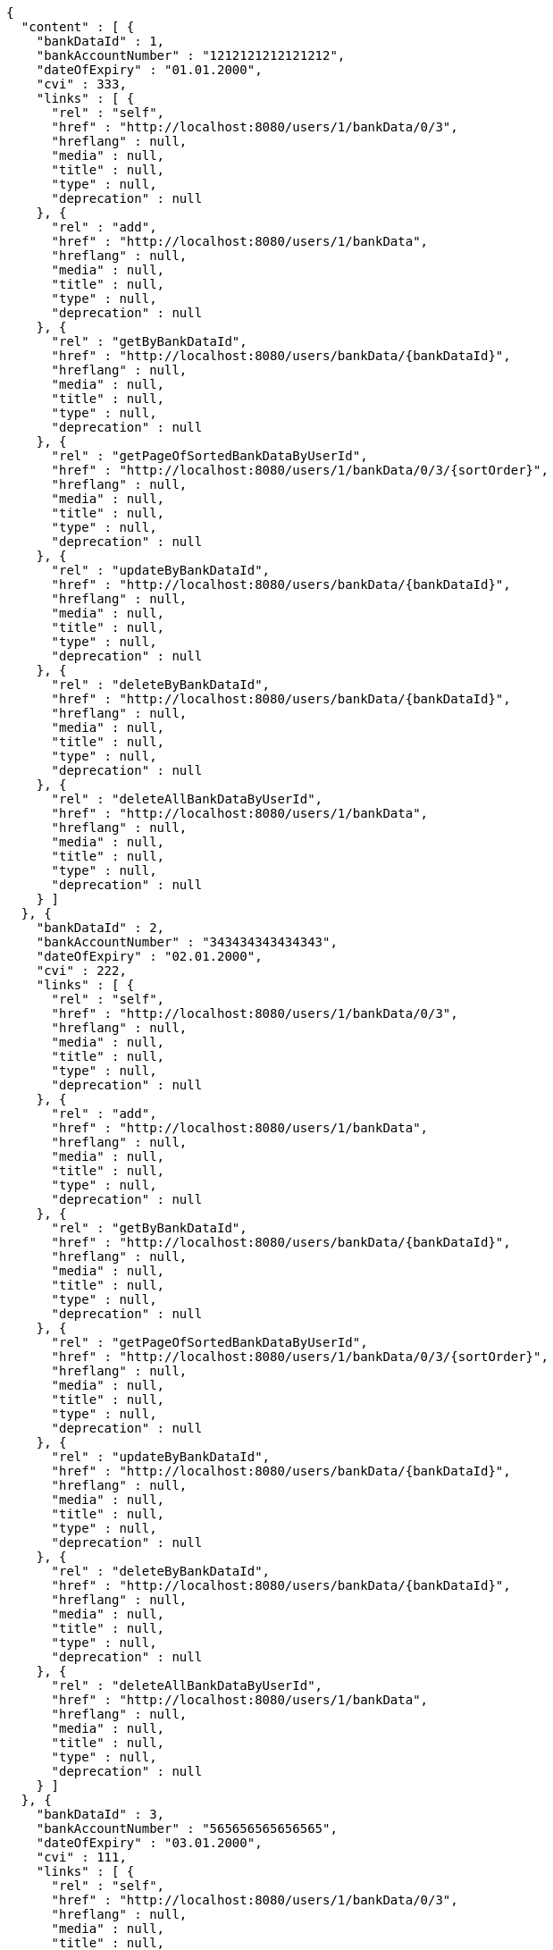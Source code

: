 [source,options="nowrap"]
----
{
  "content" : [ {
    "bankDataId" : 1,
    "bankAccountNumber" : "1212121212121212",
    "dateOfExpiry" : "01.01.2000",
    "cvi" : 333,
    "links" : [ {
      "rel" : "self",
      "href" : "http://localhost:8080/users/1/bankData/0/3",
      "hreflang" : null,
      "media" : null,
      "title" : null,
      "type" : null,
      "deprecation" : null
    }, {
      "rel" : "add",
      "href" : "http://localhost:8080/users/1/bankData",
      "hreflang" : null,
      "media" : null,
      "title" : null,
      "type" : null,
      "deprecation" : null
    }, {
      "rel" : "getByBankDataId",
      "href" : "http://localhost:8080/users/bankData/{bankDataId}",
      "hreflang" : null,
      "media" : null,
      "title" : null,
      "type" : null,
      "deprecation" : null
    }, {
      "rel" : "getPageOfSortedBankDataByUserId",
      "href" : "http://localhost:8080/users/1/bankData/0/3/{sortOrder}",
      "hreflang" : null,
      "media" : null,
      "title" : null,
      "type" : null,
      "deprecation" : null
    }, {
      "rel" : "updateByBankDataId",
      "href" : "http://localhost:8080/users/bankData/{bankDataId}",
      "hreflang" : null,
      "media" : null,
      "title" : null,
      "type" : null,
      "deprecation" : null
    }, {
      "rel" : "deleteByBankDataId",
      "href" : "http://localhost:8080/users/bankData/{bankDataId}",
      "hreflang" : null,
      "media" : null,
      "title" : null,
      "type" : null,
      "deprecation" : null
    }, {
      "rel" : "deleteAllBankDataByUserId",
      "href" : "http://localhost:8080/users/1/bankData",
      "hreflang" : null,
      "media" : null,
      "title" : null,
      "type" : null,
      "deprecation" : null
    } ]
  }, {
    "bankDataId" : 2,
    "bankAccountNumber" : "343434343434343",
    "dateOfExpiry" : "02.01.2000",
    "cvi" : 222,
    "links" : [ {
      "rel" : "self",
      "href" : "http://localhost:8080/users/1/bankData/0/3",
      "hreflang" : null,
      "media" : null,
      "title" : null,
      "type" : null,
      "deprecation" : null
    }, {
      "rel" : "add",
      "href" : "http://localhost:8080/users/1/bankData",
      "hreflang" : null,
      "media" : null,
      "title" : null,
      "type" : null,
      "deprecation" : null
    }, {
      "rel" : "getByBankDataId",
      "href" : "http://localhost:8080/users/bankData/{bankDataId}",
      "hreflang" : null,
      "media" : null,
      "title" : null,
      "type" : null,
      "deprecation" : null
    }, {
      "rel" : "getPageOfSortedBankDataByUserId",
      "href" : "http://localhost:8080/users/1/bankData/0/3/{sortOrder}",
      "hreflang" : null,
      "media" : null,
      "title" : null,
      "type" : null,
      "deprecation" : null
    }, {
      "rel" : "updateByBankDataId",
      "href" : "http://localhost:8080/users/bankData/{bankDataId}",
      "hreflang" : null,
      "media" : null,
      "title" : null,
      "type" : null,
      "deprecation" : null
    }, {
      "rel" : "deleteByBankDataId",
      "href" : "http://localhost:8080/users/bankData/{bankDataId}",
      "hreflang" : null,
      "media" : null,
      "title" : null,
      "type" : null,
      "deprecation" : null
    }, {
      "rel" : "deleteAllBankDataByUserId",
      "href" : "http://localhost:8080/users/1/bankData",
      "hreflang" : null,
      "media" : null,
      "title" : null,
      "type" : null,
      "deprecation" : null
    } ]
  }, {
    "bankDataId" : 3,
    "bankAccountNumber" : "565656565656565",
    "dateOfExpiry" : "03.01.2000",
    "cvi" : 111,
    "links" : [ {
      "rel" : "self",
      "href" : "http://localhost:8080/users/1/bankData/0/3",
      "hreflang" : null,
      "media" : null,
      "title" : null,
      "type" : null,
      "deprecation" : null
    }, {
      "rel" : "add",
      "href" : "http://localhost:8080/users/1/bankData",
      "hreflang" : null,
      "media" : null,
      "title" : null,
      "type" : null,
      "deprecation" : null
    }, {
      "rel" : "getByBankDataId",
      "href" : "http://localhost:8080/users/bankData/{bankDataId}",
      "hreflang" : null,
      "media" : null,
      "title" : null,
      "type" : null,
      "deprecation" : null
    }, {
      "rel" : "getPageOfSortedBankDataByUserId",
      "href" : "http://localhost:8080/users/1/bankData/0/3/{sortOrder}",
      "hreflang" : null,
      "media" : null,
      "title" : null,
      "type" : null,
      "deprecation" : null
    }, {
      "rel" : "updateByBankDataId",
      "href" : "http://localhost:8080/users/bankData/{bankDataId}",
      "hreflang" : null,
      "media" : null,
      "title" : null,
      "type" : null,
      "deprecation" : null
    }, {
      "rel" : "deleteByBankDataId",
      "href" : "http://localhost:8080/users/bankData/{bankDataId}",
      "hreflang" : null,
      "media" : null,
      "title" : null,
      "type" : null,
      "deprecation" : null
    }, {
      "rel" : "deleteAllBankDataByUserId",
      "href" : "http://localhost:8080/users/1/bankData",
      "hreflang" : null,
      "media" : null,
      "title" : null,
      "type" : null,
      "deprecation" : null
    } ]
  } ],
  "pageable" : {
    "sort" : {
      "sorted" : false,
      "unsorted" : true,
      "empty" : true
    },
    "offset" : 0,
    "pageSize" : 3,
    "pageNumber" : 0,
    "paged" : true,
    "unpaged" : false
  },
  "totalPages" : 1,
  "totalElements" : 3,
  "last" : true,
  "number" : 0,
  "sort" : {
    "sorted" : false,
    "unsorted" : true,
    "empty" : true
  },
  "size" : 3,
  "first" : true,
  "numberOfElements" : 3,
  "empty" : false
}
----